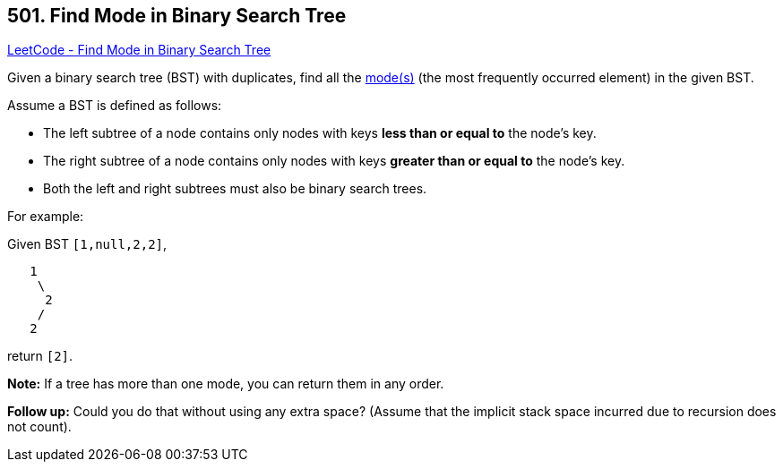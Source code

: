 == 501. Find Mode in Binary Search Tree

https://leetcode.com/problems/find-mode-in-binary-search-tree/[LeetCode - Find Mode in Binary Search Tree]

Given a binary search tree (BST) with duplicates, find all the https://en.wikipedia.org/wiki/Mode_(statistics)[mode(s)] (the most frequently occurred element) in the given BST.

Assume a BST is defined as follows:


* The left subtree of a node contains only nodes with keys *less than or equal to* the node's key.
* The right subtree of a node contains only nodes with keys *greater than or equal to* the node's key.
* Both the left and right subtrees must also be binary search trees.


 

For example:


Given BST `[1,null,2,2]`,

[subs="verbatim,quotes,macros"]
----
   1
    \
     2
    /
   2
----

 

return `[2]`.

*Note:* If a tree has more than one mode, you can return them in any order.

*Follow up:* Could you do that without using any extra space? (Assume that the implicit stack space incurred due to recursion does not count).

